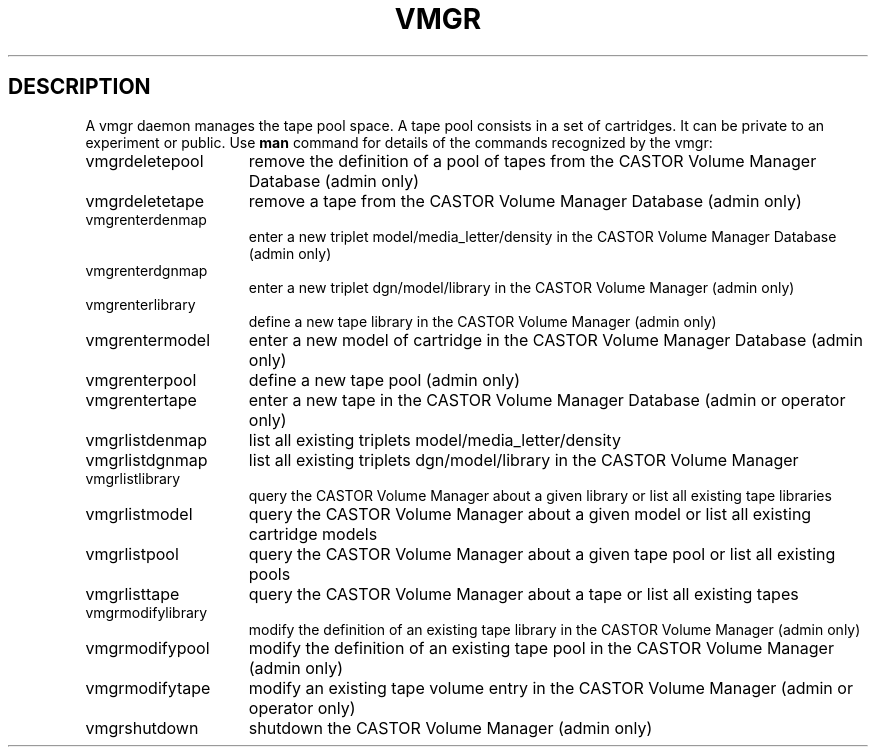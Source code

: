 .\" @(#)$RCSfile: vmgr.man,v $ $Revision: 1.5 $ $Date: 2001/03/09 07:48:02 $ CERN IT-PDP/DM Jean-Philippe Baud
.\" Copyright (C) 2000 by CERN/IT/PDP/DM
.\" All rights reserved
.\"
.TH VMGR 1 "$Date: 2001/03/09 07:48:02 $" CASTOR "vmgr Commands"
.SH DESCRIPTION
A vmgr daemon manages the tape pool space.
A tape pool consists in a set of cartridges.
It can be private to an experiment or public.
Use 
.B man
command for details of the commands recognized by the vmgr:
.TP 1.5i
vmgrdeletepool
remove the definition of a pool of tapes from the CASTOR Volume Manager Database (admin only)
.TP
vmgrdeletetape
remove a tape from the CASTOR Volume Manager Database (admin only)
.TP
vmgrenterdenmap
enter a new triplet model/media_letter/density in the CASTOR Volume Manager Database (admin only)
.TP
vmgrenterdgnmap
enter a new triplet dgn/model/library in the CASTOR Volume Manager (admin only)
.TP
vmgrenterlibrary
define a new tape library in the CASTOR Volume Manager (admin only)
.TP
vmgrentermodel
enter a new model of cartridge in the CASTOR Volume Manager Database (admin only)
.TP
vmgrenterpool
define a new tape pool (admin only)
.TP
vmgrentertape
enter a new tape in the CASTOR Volume Manager Database (admin or operator only)
.TP
vmgrlistdenmap
list all existing triplets model/media_letter/density
.TP
vmgrlistdgnmap
list all existing triplets dgn/model/library in the CASTOR Volume Manager
.TP
vmgrlistlibrary
query the CASTOR Volume Manager about a given library or list all existing tape libraries
.TP
vmgrlistmodel
query the CASTOR Volume Manager about a given model or list all existing cartridge models
.TP
vmgrlistpool
query the CASTOR Volume Manager about a given tape pool or list all existing pools
.TP
vmgrlisttape
query the CASTOR Volume Manager about a tape or list all existing tapes
.TP
vmgrmodifylibrary
modify the definition of an existing tape library in the CASTOR Volume Manager (admin only)
.TP
vmgrmodifypool
modify the definition of an existing tape pool in the CASTOR Volume Manager (admin only)
.TP
vmgrmodifytape
modify an existing tape volume entry in the CASTOR Volume Manager (admin or operator only)
.TP
vmgrshutdown
shutdown the CASTOR Volume Manager (admin only)
